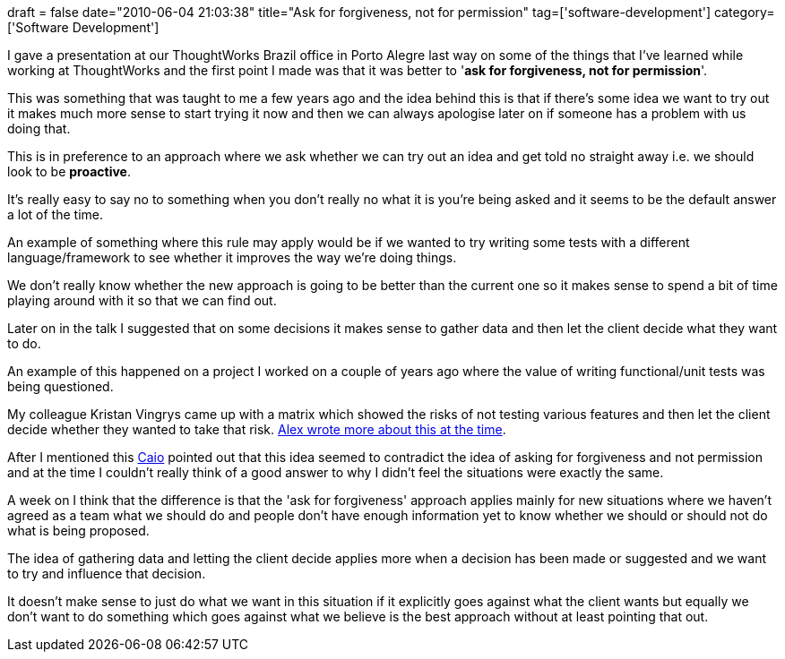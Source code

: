 +++
draft = false
date="2010-06-04 21:03:38"
title="Ask for forgiveness, not for permission"
tag=['software-development']
category=['Software Development']
+++

I gave a presentation at our ThoughtWorks Brazil office in Porto Alegre last way on some of the things that I've learned while working at ThoughtWorks and the first point I made was that it was better to '*ask for forgiveness, not for permission*'.

This was something that was taught to me a few years ago and the idea behind this is that if there's some idea we want to try out it makes much more sense to start trying it now and then we can always apologise later on if someone has a problem with us doing that.

This is in preference to an approach where we ask whether we can try out an idea and get told no straight away i.e. we should look to be *proactive*.

It's really easy to say no to something when you don't really no what it is you're being asked and it seems to be the default answer a lot of the time.

An example of something where this rule may apply would be if we wanted to try writing some tests with a different language/framework to see whether it improves the way we're doing things.

We don't really know whether the new approach is going to be better than the current one so it makes sense to spend a bit of time playing around with it so that we can find out.

Later on in the talk I suggested that on some decisions it makes sense to gather data and then let the client decide what they want to do.

An example of this happened on a project I worked on a couple of years ago where the value of writing functional/unit tests was being questioned.

My colleague Kristan Vingrys came up with a matrix which showed the risks of not testing various features and then let the client decide whether they wanted to take that risk. http://blog.m.artins.net/measuring-test-effort/[Alex wrote more about this at the time].

After I mentioned this http://twitter.com/caiokf[Caio] pointed out that this idea seemed to contradict the idea of asking for forgiveness and not permission and at the time I couldn't really think of a good answer to why I didn't feel the situations were exactly the same.

A week on I think that the difference is that the 'ask for forgiveness' approach applies mainly for new situations where we haven't agreed as a team what we should do and people don't have enough information yet to know whether we should or should not do what is being proposed.

The idea of gathering data and letting the client decide applies more when a decision has been made or suggested and we want to try and influence that decision.

It doesn't make sense to just do what we want in this situation if it explicitly goes against what the client wants but equally we don't want to do something which goes against what we believe is the best approach without at least pointing that out.
